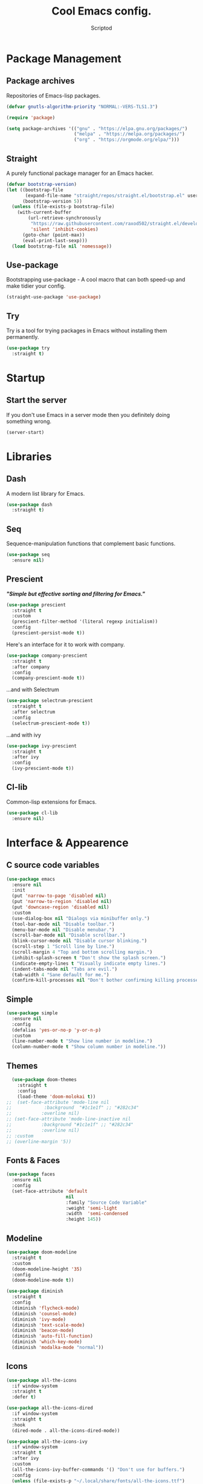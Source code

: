 #+TITLE: Cool Emacs config.
#+AUTHOR: Scriptod
#+STARTUP: overview

* Package Management
** Package archives
Repositories of Emacs-lisp packages.

#+BEGIN_SRC emacs-lisp
(defvar gnutls-algorithm-priority "NORMAL:-VERS-TLS1.3")

(require 'package)

(setq package-archives '(("gnu" . "https://elpa.gnu.org/packages/")
                         ("melpa" . "https://melpa.org/packages/")
                         ("org" . "https://orgmode.org/elpa/")))
#+END_SRC
** Straight
A purely functional package manager for an Emacs hacker.

#+BEGIN_SRC emacs-lisp
(defvar bootstrap-version)
(let ((bootstrap-file
       (expand-file-name "straight/repos/straight.el/bootstrap.el" user-emacs-directory))
      (bootstrap-version 5))
  (unless (file-exists-p bootstrap-file)
    (with-current-buffer
        (url-retrieve-synchronously
         "https://raw.githubusercontent.com/raxod502/straight.el/develop/install.el"
         'silent 'inhibit-cookies)
      (goto-char (point-max))
      (eval-print-last-sexp)))
  (load bootstrap-file nil 'nomessage))
#+END_SRC
** Use-package
Bootstrapping use-package - A cool macro that can both speed-up and make tidier your config. 

#+BEGIN_SRC emacs-lisp
(straight-use-package 'use-package)
#+END_SRC
** Try
Try is a tool for trying packages in Emacs without installing them permanently.

#+BEGIN_SRC emacs-lisp
(use-package try
  :straight t)
#+END_SRC

* Startup
** Start the server
If you don't use Emacs in a server mode then you definitely doing something wrong.

#+BEGIN_SRC emacs-lisp
(server-start)
#+END_SRC
* Libraries
** Dash
A modern list library for Emacs.

#+BEGIN_SRC emacs-lisp
(use-package dash
  :straight t)
#+END_SRC

** Seq
Sequence-manipulation functions that complement basic functions.

#+BEGIN_SRC emacs-lisp
(use-package seq
  :ensure nil)
#+END_SRC

** Prescient
/*"Simple but effective sorting and filtering for Emacs."*/

#+BEGIN_SRC emacs-lisp
(use-package prescient
  :straight t
  :custom
  (prescient-filter-method '(literal regexp initialism))
  :config
  (prescient-persist-mode t))
#+END_SRC

Here's an interface for it to work with company.

#+BEGIN_SRC emacs-lisp
(use-package company-prescient
  :straight t
  :after company
  :config
  (company-prescient-mode t))
#+END_SRC

...and with Selectrum

#+BEGIN_SRC emacs-lisp :tangle no
(use-package selectrum-prescient
  :straight t
  :after selectrum
  :config
  (selectrum-prescient-mode t))
#+END_SRC

...and with ivy

#+BEGIN_SRC emacs-lisp
(use-package ivy-prescient
  :straight t
  :after ivy
  :config
  (ivy-prescient-mode t))
#+END_SRC
** Cl-lib
Common-lisp extensions for Emacs.

#+BEGIN_SRC emacs-lisp
(use-package cl-lib
  :ensure nil)
#+END_SRC
* Interface & Appearence
** C source code variables
#+BEGIN_SRC emacs-lisp 
(use-package emacs
  :ensure nil
  :init
  (put 'narrow-to-page 'disabled nil)
  (put 'narrow-to-region 'disabled nil)
  (put 'downcase-region 'disabled nil)
  :custom
  (use-dialog-box nil "Dialogs via minibuffer only.")
  (tool-bar-mode nil "Disable toolbar.")
  (menu-bar-mode nil "Disable menubar.")
  (scroll-bar-mode nil "Disable scrollbar.")
  (blink-cursor-mode nil "Disable cursor blinking.")
  (scroll-step 1 "Scroll line by line.")
  (scroll-margin 4 "Top and bottom scrolling margin.")
  (inhibit-splash-screen t "Don't show the splash screen.")
  (indicate-empty-lines t "Visually indicate empty lines.")
  (indent-tabs-mode nil "Tabs are evil.")
  (tab-width 4 "Sane default for me.")
  (confirm-kill-processes nil "Don't bother confirming killing processes"))
#+END_SRC
** Simple
#+BEGIN_SRC emacs-lisp
(use-package simple
  :ensure nil
  :config
  (defalias 'yes-or-no-p 'y-or-n-p)
  :custom
  (line-number-mode t "Show line number in modeline.")
  (column-number-mode t "Show column number in modeline."))
#+END_SRC
** Themes
#+BEGIN_SRC emacs-lisp  
  (use-package doom-themes
    :straight t
    :config
    (load-theme 'doom-molokai t))
;;  (set-face-attribute 'mode-line nil
;;            :background  "#1c1e1f" ;; "#282c34"
;;           :overline nil)
;; (set-face-attribute 'mode-line-inactive nil
;;           :background "#1c1e1f" ;; "#282c34"
;;           :overline nil)
;; :custom
;; (overline-margin '5))
#+END_SRC

** Fonts & Faces
#+BEGIN_SRC emacs-lisp
(use-package faces
  :ensure nil
  :config
  (set-face-attribute 'default
                      nil
                      :family "Source Code Variable"
                      :weight 'semi-light
                      :width  'semi-condensed
                      :height 145))
#+END_SRC
** Modeline
#+BEGIN_SRC emacs-lisp
(use-package doom-modeline
  :straight t
  :custom
  (doom-modeline-height '35)
  :config
  (doom-modeline-mode t))
#+END_SRC

#+BEGIN_SRC emacs-lisp
(use-package diminish
  :straight t
  :config
  (diminish 'flycheck-mode)
  (diminish 'counsel-mode)
  (diminish 'ivy-mode)
  (diminish 'text-scale-mode)
  (diminish 'beacon-mode)
  (diminish 'auto-fill-function)
  (diminish 'which-key-mode)
  (diminish 'modalka-mode "normal"))
#+END_SRC
** Icons
#+BEGIN_SRC emacs-lisp
(use-package all-the-icons
  :if window-system
  :straight t
  :defer t)
#+END_SRC

#+BEGIN_SRC emacs-lisp
(use-package all-the-icons-dired
  :if window-system
  :straight t
  :hook
  (dired-mode . all-the-icons-dired-mode))
#+END_SRC

#+BEGIN_SRC emacs-lisp
(use-package all-the-icons-ivy
  :if window-system
  :straight t
  :after ivy
  :custom
  (all-the-icons-ivy-buffer-commands '() "Don't use for buffers.")
  :config
  (unless (file-exists-p "~/.local/share/fonts/all-the-icons.ttf")
    (all-the-icons-install-fonts t)
    (all-the-icons-ivy-setup)))
#+END_SRC
** Beacon
/* "Here your cursor is" */

#+BEGIN_SRC emacs-lisp
(use-package beacon
  :straight t
  :config
  (beacon-mode t))
#+END_SRC
** Dashboard
A cool dashboard to see every time I load muh Emacs.

#+BEGIN_SRC emacs-lisp
(use-package dashboard
  :straight t
  :config
  (dashboard-setup-startup-hook)
  ;; Set the title
  (setq dashboard-banner-logo-title "Welcome to Emacs, thermo-nuclear Man-Machine Interface for Texual data. Happy Hacking.")
  ;; Set the banner
  (setq dashboard-startup-banner 'logo)
  (setq dashboard-center-content t)
  (setq dashboard-items '((recents  . 5)
                        (bookmarks . 5))))
#+END_SRC
** Darkroom
Distraction-free mode.

#+BEGIN_SRC emacs-lisp
(use-package darkroom
  :straight t)
#+END_SRC
** Flycheck
#+BEGIN_SRC emacs-lisp
(use-package flycheck
  :straight t
  :config
  (global-flycheck-mode t))
#+END_SRC
* Keyboard & Shortcuts
** General
General.el is a cool interface for making key bindings.

#+BEGIN_SRC emacs-lisp
(use-package general
  :straight t)
#+END_SRC
** Hydra
/* "Make bindings that stick around" */

#+BEGIN_SRC emacs-lisp
(use-package hydra
  :straight t)
#+END_SRC

Hydra integration with use-package.

#+BEGIN_SRC emacs-lisp
(use-package use-package-hydra
  :straight t)
#+END_SRC
** Key-chord
#+BEGIN_SRC emacs-lisp :tangle no
(use-package key-chord
  :straight t
  :custom
  (key-chord-two-keys-delay '0.01)
  (key-chord-one-key-delay '0.15)
  :hook
  (after-init . key-chord-global-mode))

;(key-chord-define modalka-mode-map "dj" 'delete-backward-char)
;(key-chord-define modalka-mode-map "dl" 'delete-char)
;(key-chord-define modalka-mode-map "du" 'backward-kill-word)
;(key-chord-define modalka-mode-map "do" 'kill-word)
;(key-chord-define modalka-mode-map "dr" 'kill-region)
;(key-chord-define modalka-mode-map "dd" 'kill-whole-line)
;(key-chord-define modalka-mode-map "dm" 'avy-kill-whole-line)
;(key-chord-define modalka-mode-map "d;" 'kill-line)
;(key-chord-define modalka-mode-map "dh" 'reverse-kill-line)
;(key-chord-define modalka-mode-map "dt" 'zap-to-char)

;(key-chord-define modalka-mode-map "tl" 'counsel-yank-pop)


;(key-chord-define modalka-mode-map "ei" 'move-text-up)
;(key-chord-define modalka-mode-map "ek" 'move-text-down)

;(key-chord-define modalka-mode-map "qo" 'capitalize-word)
;(key-chord-define modalka-mode-map "qr" 'capitalize-region)

;(key-chord-define modalka-mode-map "xk" 'kill-buffer)
;(key-chord-define modalka-mode-map "xw" 'kill-buffer-and-window)
;(key-chord-define modalka-mode-map "xm" 'buffer-menu)
;(key-chord-define modalka-mode-map "xj" 'previous-buffer)
;(key-chord-define modalka-mode-map "xl" 'next-buffer)
;(key-chord-define modalka-mode-map "xs" 'switch-to-buffer)
;(key-chord-define modalka-mode-map "xk" 'kill-buffer)

;(key-chord-define modalka-mode-map "rr" 'set-mark-command)
;(key-chord-define modalka-mode-map "rj" 'back-button-local-forward)
;(key-chord-define modalka-mode-map "rl" 'back-button-local-backward)

#+END_SRC
** Avy
#+BEGIN_SRC emacs-lisp
(use-package avy
  :straight t
  :after modalka
  :general
  ('modalka-mode-map
  "m" 'avy-goto-line)
  :hydra (hydra-avy (:color blue)
  "avy"
  ("f" avy-goto-char-timer "goto-char-timer")
  ("k" avy-goto-char-2-below "goto-char-2-below")
  ("i" avy-goto-char-2-above "goto-char-2-above")
  ("l" avy-goto-char-in-line "goto-char-in-line")
  ("o" avy-goto-word-1 "goto-word-1"))
  :custom
  (avy-style 'words))
#+END_SRC
** Modal editing
Modal editing is more efficient and ergonomical way to edit text.
The package I use for implementing modal editing to my config is called Modalka.
*** Editing Hydras
**** Killing
#+BEGIN_SRC emacs-lisp
(defhydra hydra-kill (:color red)
    "kill"
    ("j" delete-backward-char "backward-char")
    ("l" delete-char "char")
    ("u" backward-kill-word "backward-word")
    ("o" kill-word "word")
    ("r" kill-region "region" :color blue)
    ("d" kill-whole-line "line")
    ("m" avy-kill-whole-line "avy-kill-whole-line")
    (";" kill-line "end-of-line")
    ("h" reverse-kill-line "to-beginnig-of-line")
    ("t" zap-to-char "to-char" :color blue)
    ("g" nil "quit"))

#+END_SRC

**** Yanking
#+BEGIN_SRC emacs-lisp
(defhydra hydra-yank ()
  "yank"
  ("y" yank nil)
  ("t" yank-pop nil)
  ("k" (yank-pop 1) "next")
  ("i" (yank-pop -1) "prev")
  ("l" counsel-yank-pop "list" :color blue)
  ("g" nil "quit"))
#+END_SRC
**** Move text
#+BEGIN_SRC emacs-lisp
(use-package move-text
  :straight t
  :hydra hydra-move-text ()
  "Move text"
  ("i" move-text-up "up")
  ("k" move-text-down "down")
  ("g" nil "quit"))
#+END_SRC
**** Capitalizing
#+BEGIN_SRC emacs-lisp
(defhydra hydra-capitalize ()
  "capitalize"
  ("o" capitalize-word "word")
  ("r" capitalize-region "region"))
#+END_SRC
**** Commenting
#+BEGIN_SRC emacs-lisp
(defhydra hydra-comment ()
  ("b" comment-box "box"))
#+END_SRC
**** Buffer navigation & manipulation
#+BEGIN_SRC emacs-lisp
(defhydra hydra-buffer (:color blue)
    ("k" kill-buffer "kill-buffer")
    ("w" kill-buffer-and-window "kill-buffer-and-window")
    ("m" buffer-menu "buffer-menu")
    ("j" previous-buffer "previous-buffer" :color red)
    ("l" next-buffer "next-buffer" :color red)
    ("s" switch-to-buffer "switch-buffer")
    ("g" nil "quit"))
#+END_SRC
**** Mark ring
#+BEGIN_SRC emacs-lisp
(use-package back-button
  :straight t
  :after modalka
  :hydra (hydra-mark-ring ()
  ("r" set-mark-command "set-mark" :color blue)
  ("j" back-button-local-forward "local-forward")
  ("l" back-button-local-backward "local-backward")
  ("g" nil "quit")))
#+END_SRC
**** Evaluation
#+BEGIN_SRC emacs-lisp
(defhydra hydra-eval (:color blue)
    "eval"
    ("d" eval-defun "defun")
    ("b" eval-buffer "buffer")
    ("r" eval-region "region")
    ("s" eval-last-sexp "last-sexp")
    ("e" eval-expression "expression")
    ("g" nil "quit"))
#+END_SRC
**** Package Management
#+BEGIN_SRC emacs-lisp
(defhydra hydra-package (:color blue)
    ("i" package-install "install")
    ("r" package-refresh-contents "refresh-contents" :color red)
    ("t" try "try")
    ("d" package-delete "delete")
    ("l" package-list-packages "list-packages")
    ("g" nil "quit"))
#+END_SRC
**** Help
#+BEGIN_SRC emacs-lisp
(defhydra hydra-help (:color blue)
    ("m" man "man")
    ("i" info "info")
    ("?" help-for-help "help-for-help")
    ("n" view-emacs-news "news")
    ("C" describe-coding-system "describe-coding-system")
    ("I" describe-input-method "describe-input-method")
    ("L" describe-language-environment "describe-language-environment")
    ("P" describe-package "describe-package")
    ("b" describe-bindings "describe-bindings")
    ("c" describe-key-briefly "describe-key-briefly")
    ("f" describe-function "describe-function")
    ("g" describe-gnu-project "describe-gnu-project")
    ("k" describe-key "describe-key")
    ("m" describe-mode "describe-mode")
    ("o" describe-symbol "describe-symbol")
    ("v" describe-variable "describe-variable")
    ("g" nil "quit"))
#+END_SRC
**** Zooming
Zooming in and out. One of the space commands.

#+BEGIN_SRC emacs-lisp
(defhydra hydra-zoom ()
    "zoom"
    ("i" text-scale-increase "in")
    ("k" text-scale-decrease "out"))
#+END_SRC
**** Space-commands
Commands that you don't need right at your fingers, but ones you need pretty often. Bound to Space.

#+BEGIN_SRC emacs-lisp
(defhydra hydra-space-commands (:color blue)
    ("s" save-buffer "save-buffer" :color red)
    ("f" find-file "find-file" :color red)
    ("Q" kill-emacs "kill-emacs")
    ("d" dired "dired")
    ("a" org-agenda "org-agenda")
    ("p" hydra-package/body "package")
    ("z" hydra-zoom/body "zoom")
    ("h" hydra-help/body "help")
    ("i" beginning-of-buffer "beginning")
    ("k" end-of-buffer "end-of-buffer")
    ("u" scroll-down "scroll-up")
    ("o" scroll-up "scroll-down")
    ("e" hydra-eval/body "eval")
    ("g" nil "quit"))
#+END_SRC
*** Modalka
#+BEGIN_SRC emacs-lisp
;; These functions will be needed soon.
(defun enable-modalka-mode ()
 (interactive)
 (modalka-mode t))

(defun reverse-kill-line ()
  (interactive)
  (kill-line 0))
#+END_SRC

#+BEGIN_SRC emacs-lisp
(use-package modalka
  :straight t
  :general
  ("C-;" 'enable-modalka-mode)
  ("<escape>" 'enable-modalka-mode) ; enable insert-mode
  ('modalka-mode-map
  "q" 'hydra-capitalize/body
  "w" 'copy-region-as-kill
  "e" 'hydra-move-text/body
  "r" 'hydra-mark-ring/body
  "t" 'hydra-yank/yank
  "y" 'undo
  "u" 'left-word
  "i" 'previous-line
  "o" 'right-word
  "p" 'modalka-mode ; enable insert-mode
  "a" 'execute-extended-command
  "s" 'isearch-forward
  "d" 'hydra-kill/body
  "f" 'hydra-avy/body
  "g" 'keyboard-quit
  "h" 'beginning-of-line
  "j" 'backward-char
  "k" 'next-line
  "l" 'forward-char
  ";" 'end-of-line
  "x" 'hydra-buffer/body
  "n" 'universal-argument
  "(" 'backward-sexp
  ")" 'forward-sexp
  "SPC" 'hydra-space-commands/body)
  :custom
  (cursor-type '(bar . 1))
  (modalka-cursor-type 'box)
  :hook
  (after-init . modalka-global-mode))
#+END_SRC
** Frame Manipulation
#+BEGIN_SRC emacs-lisp
(use-package frame
  :ensure nil
  :after modalka
  :hydra (hydra-frame ()
  ("o" other-frame "other-frame")
  ("3" make-frame-command "make-frame-command")
  ("2" delete-other-frames "delete-other-frames")
  ("1" delete-frame "delete-frame"))
  :general
  ;; Disable suspending
  ("C-z" . nil)
  ("C-z C-z" . nil)
  (:keymaps 'modalka-mode-map
  "c" 'hydra-frame/body))
#+END_SRC
** Window manipulation
#+BEGIN_SRC emacs-lisp
(use-package ace-window
  :straight t
  :after modalka
  :hydra (hydra-window ()
  ("z" ace-window "select-window" :color blue)
  ("3" split-window-right "split-window-right")
  ("2" delete-other-windows "delete-other-windows")
  ("1" delete-window "delete-window")
  ("g" nil "quit"))
  :general
  (:keymaps 'modalka-mode-map
  "z" 'hydra-window/body))
#+END_SRC
* Search
** Ripgrep
#+BEGIN_SRC emacs-lisp
(use-package rg
  :straight t)
#+END_SRC
** Ag
Ag is a faster grep

#+BEGIN_SRC emacs-lisp
(use-package ag
  :straight t)
#+END_SRC
* Programming
** Languages
*** Lisps
**** Paredit
#+BEGIN_SRC emacs-lisp
(use-package paredit
  :straight t
  :general
  ('paredit-mode-map
  ";" 'nil)
  :hook
  ((scheme-mode lisp-mode clojure-mode emacs-lisp-mode) . paredit-mode))
#+END_SRC
**** Rainbow-delimiters
#+BEGIN_SRC emacs-lisp
(use-package rainbow-delimiters
  :straight t
  :hook
  (prog-mode . rainbow-delimiters-mode))
#+END_SRC
** Autocompletion
*** Minibuffer completion
**** Ivy
#+BEGIN_SRC emacs-lisp
(use-package ivy
  :straight t
  :config
  (ivy-mode t)
  :general 
  ('ivy-mode-map
  "C-i" 'ivy-previous-line
  "C-k" 'ivy-next-line
  "TAB" 'ivy-partial-or-done))
#+END_SRC

#+BEGIN_SRC emacs-lisp
(use-package ivy-rich
  :after counsel
  :straight t
  :config
  (ivy-rich-mode t))
#+END_SRC
**** Counsel
Amx is used by ~Counsel-M-x~.

#+BEGIN_SRC emacs-lisp
(use-package amx
  :straight t 
  :defer t)
#+END_SRC

Counsel itself.

#+BEGIN_SRC emacs-lisp
(use-package counsel
  :straight t
  :bind
  (([remap insert-char] . counsel-unicode-char)
   ([remap isearch-forward] . counsel-grep-or-swiper))
  :init
  (counsel-mode))
#+END_SRC

**** Swiper
#+BEGIN_SRC emacs-lisp
(use-package swiper 
  :straight t)
#+END_SRC
**** Selectrum
I don't use that one anymore.

#+BEGIN_SRC emacs-lisp :tangle no
(use-package selectrum
  :straight t
  :config 
  (selectrum-mode t))
#+END_SRC
*** In-buffer completion
**** Company
#+BEGIN_SRC emacs-lisp
(use-package company
  :straight t
  :config
  (setq company-idle-delay 0)
  (setq company-minimum-prefix-length 1)
  (setq company-selection-wrap-around t)
  (company-tng-configure-default)
  :hook
  (after-init . global-company-mode))
#+END_SRC
**** Electric pairs
#+BEGIN_SRC emacs-lisp
(use-package elec-pair
  :config
  (electric-pair-mode t))
#+END_SRC
* Help & Manuals
** Helpful
Helpful provides better Emacs "help" buffer

#+BEGIN_SRC emacs-lisp
(use-package helpful
  :straight t)
#+END_SRC
** Which key?
A nice little tool to remind you about what keys do you want to press.

#+BEGIN_SRC emacs-lisp
(use-package which-key
  :straight t
  :config
  (which-key-mode t)
  (setq which-key-idle-delay 0.4
        which-key-idle-secondary-delay 0.4))
#+END_SRC
* Term & Shell
** Vterm
#+BEGIN_SRC emacs-lisp
(use-package vterm
  :straight t)
#+END_SRC
* Org & Documents
** Org
#+BEGIN_SRC emacs-lisp
(use-package org
  :ensure nil
  :hook
  (org-mode . auto-fill-mode))
#+END_SRC

#+BEGIN_SRC emacs-lisp
(use-package org-pretty-table
  :straight (org-pretty-table :type git :host github :repo "Fuco1/org-pretty-table")
  :hook
  (org-mode . org-pretty-table-mode))
#+END_SRC
** PDF-tools

For viewing Pointless-Document-Format docs in Emacs.

#+BEGIN_SRC emacs-lisp
(use-package pdf-tools
  :straight t)
#+END_SRC 
* File management
** Dired
Dired is a built-in Emacs file manager.

#+BEGIN_SRC emacs-lisp
(use-package dired
  :ensure nil)
#+END_SRC

Extra dired things

#+BEGIN_SRC emacs-lisp
(use-package dired-x
  :ensure nil)
#+END_SRC

#+BEGIN_SRC emacs-lisp
(use-package dired-subtree
  :straight t
  :after dired
  :bind
  (:map dired-mode-map
        ("t" . dired-subtree-toggle)))
#+END_SRC

Image preview support for dired.

#+BEGIN_SRC emacs-lisp
(use-package image-dired
  :ensure nil)

(use-package image-dired+
  :straight t
  :after image-dired)
#+END_SRC

Hide dotfiles in dired buffers.

#+BEGIN_SRC emacs-lisp
(use-package dired-hide-dotfiles
  :straight t
  :bind
  (:map dired-mode-map
        ("." . dired-hide-dotfiles-mode))
  :hook
  (dired-mode . dired-hide-dotfiles-mode))
#+END_SRC


Asynchronous dired

#+BEGIN_SRC emacs-lisp
(use-package async
  :straight t
  :defer t
  :init
  (dired-async-mode t))
#+END_SRC

** Set a backup directory
#+BEGIN_SRC emacs-lisp
(use-package files
  :ensure nil
  :custom
  (require-final-newline t)
  (delete-old-versions t)
  (backup-directory-alist
   `((".*" . ,(expand-file-name (concat user-emacs-directory "autosaves/")))))
  (auto-save-file-name-transforms
   `((".*" ,(expand-file-name (concat user-emacs-directory "autosaves/")) t))))
#+END_SRC
* Custom
I don't use ~M-x customize~ insterface, so custom-file is set to /dev/null.

#+BEGIN_SRC emacs-lisp
(use-package cus-edit
  :ensure nil
  :custom
  (custom-file "/dev/null"))
#+END_SRC





